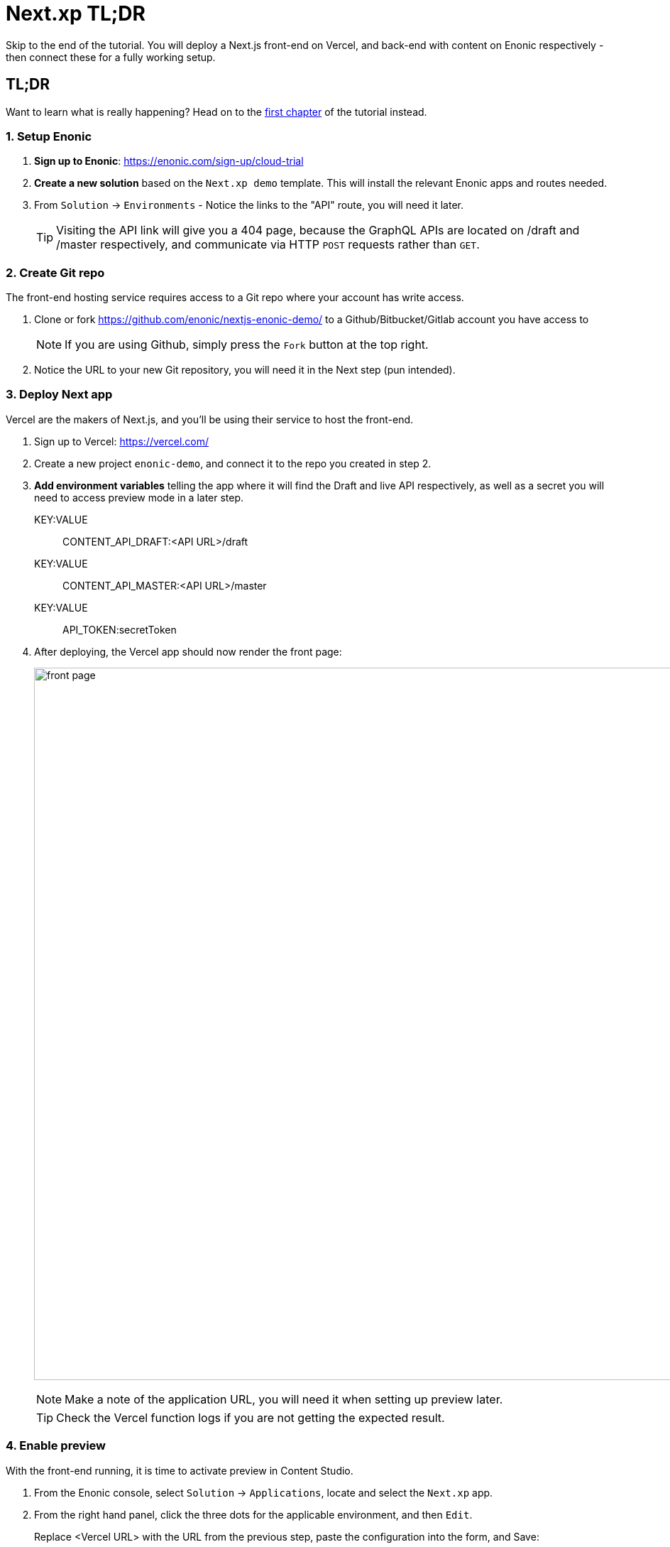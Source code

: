 = Next.xp TL;DR 
Skip to the end of the tutorial. You will deploy a Next.js front-end on Vercel, and back-end with content on Enonic respectively - then connect these for a fully working setup.

:toc: right
:imagesdir: media/

[[tldr]]
== TL;DR

Want to learn what is really happening? Head on to the <<enonic-setup#, first chapter>> of the tutorial instead.

=== 1. Setup Enonic

. **Sign up to Enonic**: https://enonic.com/sign-up/cloud-trial
. **Create a new solution** based on the `Next.xp demo` template. This will install the relevant Enonic apps and routes needed. 
. From `Solution` -> `Environments` - Notice the links to the "API" route, you will need it later.
+
TIP: Visiting the API link will give you a 404 page, because the GraphQL APIs are located on /draft and /master respectively, and communicate via HTTP `POST` requests rather than `GET`.

=== 2. Create Git repo

The front-end hosting service requires access to a Git repo where your account has write access.

. Clone or fork https://github.com/enonic/nextjs-enonic-demo/ to a Github/Bitbucket/Gitlab account you have access to
+
NOTE: If you are using Github, simply press the `Fork` button at the top right.
+
. Notice the URL to your new Git repository, you will need it in the Next step (pun intended).

=== 3. Deploy Next app
Vercel are the makers of Next.js, and you'll be using their service to host the front-end.

. Sign up to Vercel: https://vercel.com/
. Create a new project `enonic-demo`, and connect it to the repo you created in step 2.
. **Add environment variables** telling the app where it will find the Draft and live API respectively, as well as a secret you will need to access preview mode in a later step.
+
KEY:VALUE:: CONTENT_API_DRAFT:<API URL>/draft
KEY:VALUE:: CONTENT_API_MASTER:<API URL>/master
KEY:VALUE:: API_TOKEN:secretToken
+
. After deploying, the Vercel app should now render the front page:
+
image:front-page.png[title="Front page showing some text, links and a picture",width=1003px]
+
NOTE: Make a note of the application URL, you will need it when setting up preview later.
+
TIP: Check the Vercel function logs if you are not getting the expected result.

=== 4. Enable preview
With the front-end running, it is time to activate preview in Content Studio.

. From the Enonic console, select `Solution` -> `Applications`, locate and select the `Next.xp` app.
. From the right hand panel, click the three dots for the applicable environment, and then `Edit`.
+
.Replace <Vercel URL> with the URL from the previous step, paste the configuration into the form, and Save:
[source,properties]
----
nextjs.url = <Vercel URL>
nextjs.secret = secretToken
----
+
TODO
image:configure-preview.png[title="Form with fields for server url and nextjs token", width=804px]
+
. **Launch Enonic XP admin** from the solution dashboard, and open Content Studio in the top right XP menu.
. Select the root item `Headless Movie Database`, and you should instantly see the preview on the right hand side.
+
image:cloud-preview.png[title="Front page as seen from Content Studio",width=1419px]

TIP: The Next.xp app uses the token from the configuration to activate Next.js' preview mode. Changes made in Content Studio will only be visible here, until published. Upon publishing, Next.xp trigger a revalidation of all pages, and the changes will be live.

Congratulations, you now have a Next.js site powered by Enonic! 🚀